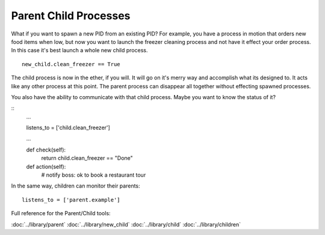 Parent Child Processes
======================

What if you want to spawn a new PID from an existing PID? For example, you have a process in motion that orders new food items when low, but now you want to launch the freezer cleaning process and not have it effect your order process. In this case it's best launch a whole new child process. 

:: 
    
    new_child.clean_freezer == True

The child process is now in the ether, if you will. It will go on it's merry way and accomplish what its designed to. It acts like any other process at this point. The parent process can disappear all together without effecting spawned processes. 

You also have the ability to communicate with that child process. Maybe you want to know the status of it? 

::
    ...

    listens_to = ['child.clean_freezer']

    ...
    
    def check(self):
        return child.clean_freezer == "Done"

    def action(self):
        # notify boss: ok to book a restaurant tour

In the same way, children can monitor their parents:
    
:: 

    listens_to = ['parent.example']

.. todo:: Write about children


Full reference for the Parent/Child tools:

:doc:`../library/parent`
:doc:`../library/new_child`
:doc:`../library/child`
:doc:`../library/children`


